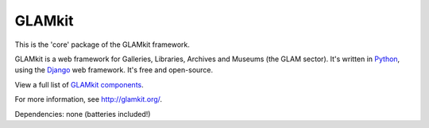 =======
GLAMkit
=======

This is the 'core' package of the GLAMkit framework.

GLAMkit is a web framework for Galleries, Libraries, Archives and Museums (the GLAM sector). It's written in `Python <http://python.org>`_, using the `Django <http://djangoproject.com>`_ web framework. It's free and open-source.

View a full list of `GLAMkit components <http://docs.glamkit.org/components/>`_.

For more information, see http://glamkit.org/.

Dependencies: none (batteries included!)
